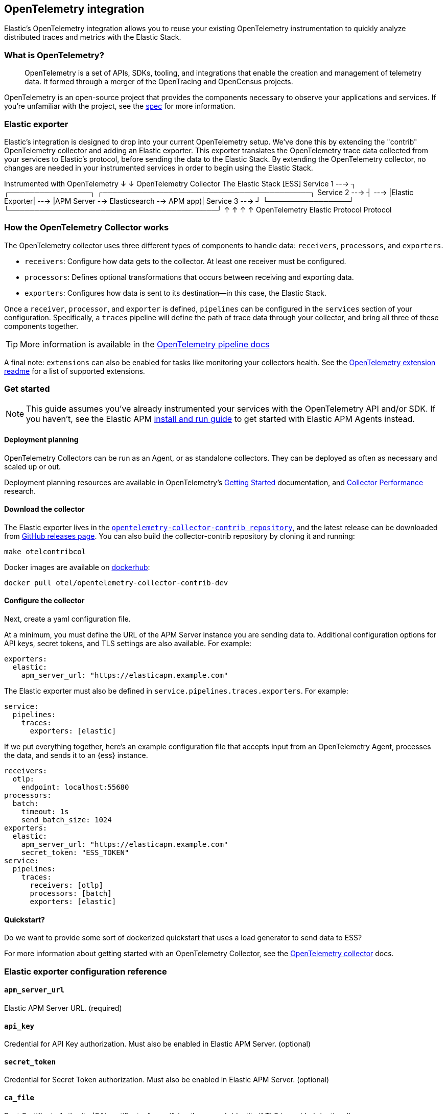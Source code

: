 [[open-telemetry-elastic]]
== OpenTelemetry integration

:ot-spec:       https://github.com/open-telemetry/opentelemetry-specification/blob/master/README.md
:ot-repo:       https://github.com/open-telemetry/opentelemetry-collector
:ot-pipelines:  {ot-repo}/blob/master/docs/pipelines.md
:ot-extension:  {ot-repo}/blob/master/extension/README.md
:ot-scaling:    {ot-repo}/blob/master/docs/performance.md

:ot-collector:  https://opentelemetry.io/docs/collector/about/
:ot-dockerhub:  https://hub.docker.com/r/otel/opentelemetry-collector-contrib-dev

Elastic's OpenTelemetry integration allows you to reuse your existing OpenTelemetry
instrumentation to quickly analyze distributed traces and metrics with the Elastic Stack.

[float]
[[what-is-otel]]
=== What is OpenTelemetry?

> OpenTelemetry is a set of APIs, SDKs, tooling, and integrations that enable the creation and
management of telemetry data. It formed through a merger of the OpenTracing and OpenCensus projects.

OpenTelemetry is an open-source project that provides the components necessary to observe your applications and services.
If you're unfamiliar with the project, see the {ot-spec}[spec] for more information.

[float]
[[open-telemetry-elastic-exporter]]
=== Elastic exporter

Elastic's integration is designed to drop into your current OpenTelemetry setup.
We've done this by extending the "contrib" OpenTelemetry collector and adding an Elastic exporter.
This exporter translates the OpenTelemetry trace data collected from your services to Elastic's protocol,
before sending the data to the Elastic Stack.
By extending the OpenTelemetry collector,
no changes are needed in your instrumented services in order to begin using the Elastic Stack.

*************
Instrumented with
OpenTelemetry
    ↓
    ↓                       OpenTelemetry Collector                   The Elastic Stack [ESS]
Service 1  --->  ┐            ┌────────────────┐            ┌─────────────────────────────────────────┐
Service 2  --->  ┤     --->   |Elastic Exporter|    --->    |APM Server --> Elasticsearch --> APM app)|
Service 3  --->  ┘            └────────────────┘            └─────────────────────────────────────────┘
                        ↑                            ↑
                        ↑                            ↑
                   OpenTelemetry                  Elastic
                   Protocol                       Protocol
*************

[float]
[[open-telemetry-elastic-works]]
=== How the OpenTelemetry Collector works

The OpenTelemetry collector uses three different types of components to handle data: `receivers`, `processors`, and `exporters`.

* `receivers`: Configure how data gets to the collector. At least one receiver must be configured.
* `processors`: Defines optional transformations that occurs between receiving and exporting data.
* `exporters`: Configures how data is sent to its destination--in this case, the Elastic Stack.

Once a `receiver`, `processor`, and `exporter` is defined, `pipelines` can be configured in the `services` section of your configuration. Specifically, a `traces` pipeline will define the path of trace data through your collector, and bring all three of these components together.

TIP: More information is available in the
{ot-pipelines}[OpenTelemetry pipeline docs]

A final note: `extensions` can also be enabled for tasks like monitoring your collectors health.
See the {ot-extension}[OpenTelemetry extension readme]
for a list of supported extensions.

[[open-telemetry-elastic-get-started]]
=== Get started

NOTE: This guide assumes you've already instrumented your services with the OpenTelemetry API and/or SDK.
If you haven't, see the Elastic APM <<install-and-run,install and run guide>> to get started with Elastic APM Agents instead.

==== Deployment planning

OpenTelemetry Collectors can be run as an Agent, or as standalone collectors.
They can be deployed as often as necessary and scaled up or out.

Deployment planning resources are available in OpenTelemetry's {ot-collector}[Getting Started]
documentation, and {ot-scaling}[Collector Performance] research.

==== Download the collector

The Elastic exporter lives in the {ot-repo}[`opentelemetry-collector-contrib repository`],
and the latest release can be downloaded from {ot-repo}/releases[GitHub releases page].
You can also build the collector-contrib repository by cloning it and running:

[source,bash]
----
make otelcontribcol
----

Docker images are available on {ot-dockerhub}[dockerhub]:

[source,bash]
----
docker pull otel/opentelemetry-collector-contrib-dev
----

==== Configure the collector

Next, create a yaml configuration file.

At a minimum, you must define the URL of the APM Server instance you are sending data to.
Additional configuration options for API keys, secret tokens, and TLS settings are also available.
For example:

[source,yml]
----
exporters:
  elastic:
    apm_server_url: "https://elasticapm.example.com"
----

The Elastic exporter must also be defined in `service.pipelines.traces.exporters`.
For example:

[source,yml]
----
service:
  pipelines:
    traces:
      exporters: [elastic]
----

If we put everything together, here's an example configuration file that accepts input from an OpenTelemetry Agent,
processes the data, and sends it to an {ess} instance.

[source,yml]
----
receivers:
  otlp:
    endpoint: localhost:55680
processors:
  batch:
    timeout: 1s
    send_batch_size: 1024
exporters:
  elastic:
    apm_server_url: "https://elasticapm.example.com"
    secret_token: "ESS_TOKEN"
service:
  pipelines:
    traces:
      receivers: [otlp]
      processors: [batch]
      exporters: [elastic]
----

==== Quickstart?

Do we want to provide some sort of dockerized quickstart that uses a load generator to send data to ESS?

For more information about getting started with an OpenTelemetry Collector,
see the {ot-collector}[OpenTelemetry collector] docs.

[[open-telemetry-elastic-config]]
=== Elastic exporter configuration reference

==== `apm_server_url`
Elastic APM Server URL. (required)

==== `api_key`
Credential for API Key authorization. Must also be enabled in Elastic APM Server. (optional)

==== `secret_token`
Credential for Secret Token authorization. Must also be enabled in Elastic APM Server. (optional)

==== `ca_file`
Root Certificate Authority (CA) certificate, for verifying the server's identity if TLS is enabled. (optional)

==== `cert_file`
Client TLS certificate. (optional)

==== `key_file`
Client TLS key. (optional)

==== `insecure`
Disable verification of the server's identity if TLS is enabled. (optional)
